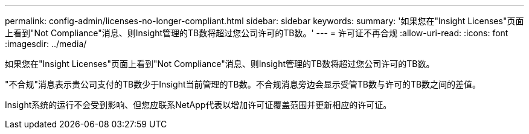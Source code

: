 ---
permalink: config-admin/licenses-no-longer-compliant.html 
sidebar: sidebar 
keywords:  
summary: '如果您在"Insight Licenses"页面上看到"Not Compliance"消息、则Insight管理的TB数将超过您公司许可的TB数。' 
---
= 许可证不再合规
:allow-uri-read: 
:icons: font
:imagesdir: ../media/


[role="lead"]
如果您在"Insight Licenses"页面上看到"Not Compliance"消息、则Insight管理的TB数将超过您公司许可的TB数。

"不合规"消息表示贵公司支付的TB数少于Insight当前管理的TB数。不合规消息旁边会显示受管TB数与许可的TB数之间的差值。

Insight系统的运行不会受到影响、但您应联系NetApp代表以增加许可证覆盖范围并更新相应的许可证。
